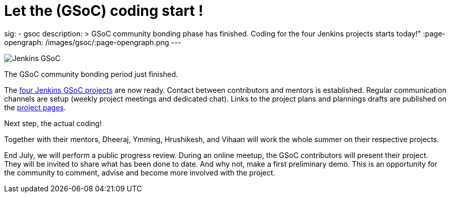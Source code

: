 = Let the (GSoC) coding start !
:page-tags: gsoc, gsoc2022, events

:page-author: jmMeessen
sig: 
- gsoc
description: >
  GSoC community bonding phase has finished. Coding for the four Jenkins projects starts today!" 
:page-opengraph: /images/gsoc/:page-opengraph.png
---

image:/images/gsoc/jenkins-gsoc-logo_small.png[Jenkins GSoC, role=center, float=right]

The GSoC community bonding period just finished. 

The link:/projects/gsoc/[four Jenkins GSoC projects] are now ready. 
Contact between contributors and mentors is established.
Regular communication channels are setup (weekly project meetings and dedicated chat).
Links to the project plans and plannings drafts are published on the link:/projects/gsoc/[project pages].

Next step, the actual coding! 

Together with their mentors, Dheeraj, Ymming, Hrushikesh, and Vihaan will work the whole summer on their respective projects.

End July, we will perform a public progress review. 
During an online meetup, the GSoC contributors will present their project. 
They will be invited to share what has been done to date. 
And why not, make a first preliminary demo. 
This is an opportunity for the community to comment, advise and become more involved with the project. 
